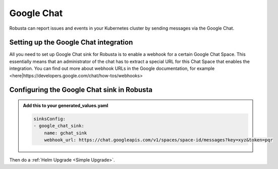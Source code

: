 Google Chat
#################

Robusta can report issues and events in your Kubernetes cluster by sending
messages via the Google Chat.

Setting up the Google Chat integration
------------------------------------------------

All you need to set up Google Chat sink for Robusta is to enable a webhook
for a certain Google Chat Space. This essentially means that an administrator
of the chat has to extract a special URL for this Chat Space that enables
the integration. You can find out more about webhook URLs in the Google
documentation, for example <here|https://developers.google.com/chat/how-tos/webhooks>

Configuring the Google Chat sink in Robusta
------------------------------------------------

.. admonition:: Add this to your generated_values.yaml

    .. code-block:: yaml

        sinksConfig:
        - google_chat_sink:
            name: gchat_sink
            webhook_url: https://chat.googleapis.com/v1/spaces/space-id/messages?key=xyz&token=pqr


Then do a :ref:`Helm Upgrade <Simple Upgrade>`.

